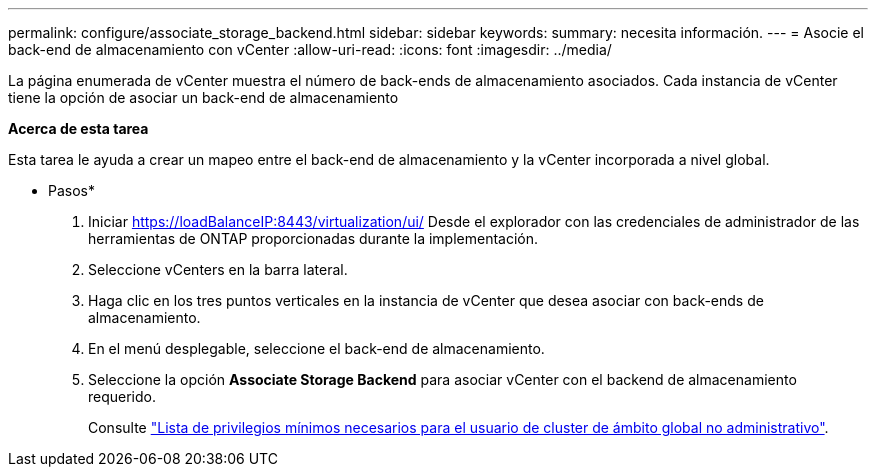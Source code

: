 ---
permalink: configure/associate_storage_backend.html 
sidebar: sidebar 
keywords:  
summary: necesita información. 
---
= Asocie el back-end de almacenamiento con vCenter
:allow-uri-read: 
:icons: font
:imagesdir: ../media/


[role="lead"]
La página enumerada de vCenter muestra el número de back-ends de almacenamiento asociados. Cada instancia de vCenter tiene la opción de asociar un back-end de almacenamiento

*Acerca de esta tarea*

Esta tarea le ayuda a crear un mapeo entre el back-end de almacenamiento y la vCenter incorporada a nivel global.

* Pasos*

. Iniciar https://loadBalanceIP:8443/virtualization/ui/[] Desde el explorador con las credenciales de administrador de las herramientas de ONTAP proporcionadas durante la implementación.
. Seleccione vCenters en la barra lateral.
. Haga clic en los tres puntos verticales en la instancia de vCenter que desea asociar con back-ends de almacenamiento.
. En el menú desplegable, seleccione el back-end de almacenamiento.
. Seleccione la opción *Associate Storage Backend* para asociar vCenter con el backend de almacenamiento requerido.
+
Consulte link:../configure/task_configure_user_role_and_privileges.html["Lista de privilegios mínimos necesarios para el usuario de cluster de ámbito global no administrativo"].


